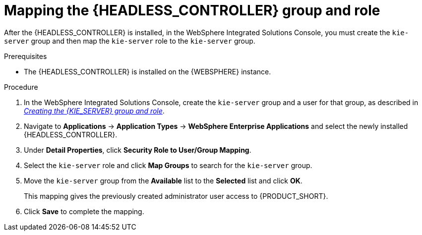 [id='controller-was-mapping-proc_{context}']
= Mapping the {HEADLESS_CONTROLLER} group and role

After the {HEADLESS_CONTROLLER} is installed, in the WebSphere Integrated Solutions Console, you must create the `kie-server` group and then map the `kie-server` role to the `kie-server` group.

.Prerequisites
* The {HEADLESS_CONTROLLER} is installed on the {WEBSPHERE} instance.
//* All {KIE_SERVER} nodes contain a user with the `kie-server` role. If you
//* All {HEADLESS_CONTROLLER} nodes contain a user with the `kie-server` role.

.Procedure
. In the WebSphere Integrated Solutions Console, create the `kie-server` group and a user for that group, as described in xref:kie-server-was-goup-proc[_Creating the {KIE_SERVER} group and role_].

. Navigate to *Applications* -> *Application Types* -> *WebSphere Enterprise Applications* and select the newly installed {HEADLESS_CONTROLLER}.
. Under *Detail Properties*, click *Security Role to User/Group Mapping*.
. Select the `kie-server` role and click *Map Groups* to search for the `kie-server` group.
. Move the `kie-server` group from the *Available* list to the *Selected* list and click *OK*.
+
This mapping gives the previously created administrator user access to {PRODUCT_SHORT}.
+
. Click *Save* to complete the mapping.
